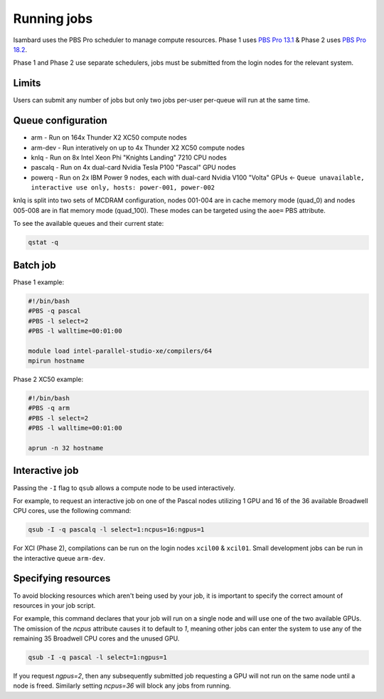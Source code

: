 Running jobs
------------

Isambard uses the PBS Pro scheduler to manage compute resources. Phase 1 uses `PBS Pro 13.1 <http://www.pbsworks.com/pdfs/PBSProUserGuide13.1.pdf>`_ & Phase 2 uses `PBS Pro 18.2 <https://www.pbsworks.com/pdfs/PBSUserGuide18.2.pdf>`_.

Phase 1 and Phase 2 use separate schedulers, jobs must be submitted from the login nodes for the relevant system.

Limits
======

Users can submit any number of jobs but only two jobs per-user per-queue will run at the same time.

Queue configuration
===================

* arm     - Run on 164x Thunder X2 XC50 compute nodes
* arm-dev - Run interatively on up to 4x Thunder X2 XC50 compute nodes
* knlq    - Run on 8x Intel Xeon Phi "Knights Landing" 7210 CPU nodes
* pascalq - Run on 4x dual-card Nvidia Tesla P100 "Pascal" GPU nodes
* powerq  - Run on 2x IBM Power 9 nodes, each with dual-card Nvidia V100 "Volta" GPUs ← ``Queue unavailable, interactive use only, hosts: power-001, power-002``

knlq is split into two sets of MCDRAM configuration, nodes 001-004 are in cache memory mode (quad_0) and nodes 005-008 are in flat memory mode (quad_100). These modes can be targeted using the ``aoe=`` PBS attribute.

To see the available queues and their current state:

.. code-block:: bash

  qstat -q

Batch job
=========

Phase 1 example:

.. code-block:: bash

 #!/bin/bash
 #PBS -q pascal
 #PBS -l select=2
 #PBS -l walltime=00:01:00
 
 module load intel-parallel-studio-xe/compilers/64
 mpirun hostname

Phase 2 XC50 example:

.. code-block:: bash

 #!/bin/bash
 #PBS -q arm
 #PBS -l select=2
 #PBS -l walltime=00:01:00

 aprun -n 32 hostname


Interactive job
===============

Passing the ``-I`` flag to ``qsub`` allows a compute node to be used interactively.

For example, to request an interactive job on one of the Pascal nodes utilizing 1 GPU and 16 of the 36 available Broadwell CPU cores, use the following command:

.. code-block:: bash

    qsub -I -q pascalq -l select=1:ncpus=16:ngpus=1

For XCI (Phase 2), compilations can be run on the login nodes ``xcil00`` & ``xcil01``. Small development jobs can be run in the interactive queue ``arm-dev``.

Specifying resources
====================

To avoid blocking resources which aren't being used by your job, it is important to specify the correct amount of resources in your job script.

For example, this command declares that your job will run on a single node and will use one of the two available GPUs. The omission of the `ncpus` attribute causes it to default to `1`, meaning other jobs can enter the system to use any of the remaining 35 Broadwell CPU cores and the unused GPU.

.. code-block:: bash

  qsub -I -q pascal -l select=1:ngpus=1

If you request `ngpus=2`, then any subsequently submitted job requesting a GPU will not run on the same node until a node is freed. Similarly setting `ncpus=36` will block any jobs from running.

